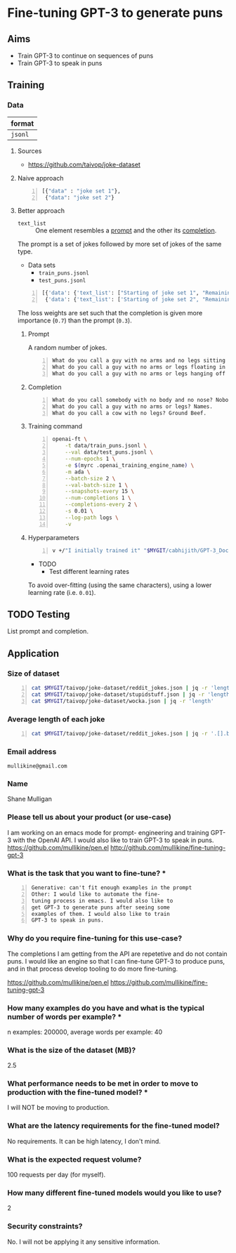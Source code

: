 * Fine-tuning GPT-3 to generate puns
** Aims
- Train GPT-3 to continue on sequences of puns
- Train GPT-3 to speak in puns

** Training
*** Data
| format  |
|---------|
| =jsonl= |

**** Sources
- https://github.com/taivop/joke-dataset

**** Naive approach
#+BEGIN_SRC python -n :i python3.6 :async :results verbatim code
  [{"data" : "joke set 1"},
   {"data": "joke set 2"}
#+END_SRC

**** Better approach
+ =text_list= :: One element resembles a _prompt_ and the other its _completion_.

The prompt is a set of jokes followed by more set of jokes of the same type.

+ Data sets
  - =train_puns.jsonl=
  - =test_puns.jsonl=

#+BEGIN_SRC python -n :i python3.6 :async :results verbatim code
  [{'data': {'text_list': ["Starting of joke set 1", "Remaining of joke set 1"], 'loss_weights': [0.3, 0.7]}},
   {'data': {'text_list': ['Starting of joke set 2", "Remaining of joke set 2"], 'loss_weights': [0.3, 0.7]}}]
#+END_SRC

The loss weights are set such that the
completion is given more importance (=0.7=)
than the prompt (=0.3=).

***** Prompt
A random number of jokes.

#+BEGIN_SRC text -n :async :results verbatim code
  What do you call a guy with no arms and no legs sitting at your doorstep? Matt.
  What do you call a guy with no arms or legs floating in your pool? Bob.
  What do you call a guy with no arms or legs hanging off your wall? Art.
#+END_SRC

***** Completion
#+BEGIN_SRC text -n :async :results verbatim code
  What do you call somebody with no body and no nose? Nobody knows
  What do you call a guy with no arms or legs? Names.
  What do you call a cow with no legs? Ground Beef. 
#+END_SRC

***** Training command
#+BEGIN_SRC bash -n :i bash :async :results verbatim code
  openai-ft \
      -t data/train_puns.jsonl \
      --val data/test_puns.jsonl \
      --num-epochs 1 \
      -e $(myrc .openai_training_engine_name) \
      -m ada \
      --batch-size 2 \
      --val-batch-size 1 \
      --snapshots-every 15 \
      --num-completions 1 \
      --completions-every 2 \
      -s 0.01 \
      --log-path logs \
      -v
#+END_SRC

***** Hyperparameters
#+BEGIN_SRC sh -n :sps bash :async :results none
  v +/"I initially trained it" "$MYGIT/cabhijith/GPT-3_Docs/examples_finetuning/harry.md"
#+END_SRC

+ TODO
  - Test different learning rates

To avoid over-fitting (using the same characters), using a lower learning rate (i.e. =0.01=).

** TODO Testing
List prompt and completion.

** Application
*** Size of dataset
#+BEGIN_SRC bash -n :i bash :async :results verbatim code
  cat $MYGIT/taivop/joke-dataset/reddit_jokes.json | jq -r 'length'
  cat $MYGIT/taivop/joke-dataset/stupidstuff.json | jq -r 'length'
  cat $MYGIT/taivop/joke-dataset/wocka.json | jq -r 'length'
#+END_SRC

#+RESULTS:
#+begin_src bash
194553
3773
10019
#+end_src

*** Average length of each joke
#+BEGIN_SRC bash -n :i bash :async :results verbatim code
  cat $MYGIT/taivop/joke-dataset/reddit_jokes.json | jq -r '.[].body|length'| jq -s add/length
#+END_SRC

#+RESULTS:
#+begin_src bashg
204.60585547382976
#+end_src

*** Email address
=mullikine@gmail.com=

*** Name
Shane Mulligan

*** Please tell us about your product (or use-case)
I am working on an emacs mode for prompt-
engineering and training GPT-3 with the OpenAI
API. I would also like to train GPT-3 to speak
in puns.
https://github.com/mullikine/pen.el
http://github.com/mullikine/fine-tuning-gpt-3

*** What is the task that you want to fine-tune? *
#+BEGIN_SRC text -n :async :results verbatim code
  Generative: can't fit enough examples in the prompt
  Other: I would like to automate the fine-
  tuning process in emacs. I would also like to
  get GPT-3 to generate puns after seeing some
  examples of them. I would also like to train
  GPT-3 to speak in puns.    
#+END_SRC

*** Why do you require fine-tuning for this use-case?
The completions I am getting from the API are
repetetive and do not contain puns. I would
like an engine so that I can fine-tune GPT-3
to produce puns, and in that process develop
tooling to do more fine-tuning.

https://github.com/mullikine/pen.el
https://github.com/mullikine/fine-tuning-gpt-3

*** How many examples do you have and what is the typical number of words per example? *
n examples: 200000,  average words per example: 40

*** What is the size of the dataset (MB)?
2.5

*** What performance needs to be met in order to move to production with the fine-tuned model? *
I will NOT be moving to production.

*** What are the latency requirements for the fine-tuned model?
No requirements. It can be high latency, I don't mind.

*** What is the expected request volume?
100 requests per day (for myself).

*** How many different fine-tuned models would you like to use?
2

*** Security constraints?
No. I will not be applying it any sensitive information.